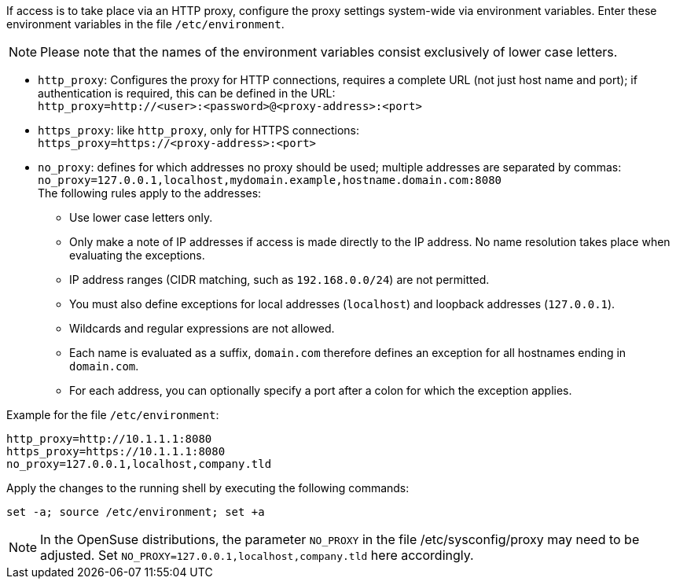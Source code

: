 ////
; Copyright (c) uib GmbH (www.uib.de)
; This documentation is owned by uib
; and published under the german creative commons by-sa license
; see:
; https://creativecommons.org/licenses/by-sa/3.0/de/
; https://creativecommons.org/licenses/by-sa/3.0/de/legalcode
; english:
; https://creativecommons.org/licenses/by-sa/3.0/
; https://creativecommons.org/licenses/by-sa/3.0/legalcode
;
; credits: https://www.opsi.org/credits/
////

:Author:    uib GmbH
:Email:     info@uib.de
:Date:      06.11.2023
:Revision:  4.3
:toclevels: 6
:doctype:   book
:icons:     font
:xrefstyle: full


If access is to take place via an HTTP proxy, configure the proxy settings system-wide via environment variables.
Enter these environment variables in the file `/etc/environment`.

NOTE: Please note that the names of the environment variables consist exclusively of lower case letters.

* `http_proxy`: Configures the proxy for HTTP connections, requires a complete URL (not just host name and port); if authentication is required, this can be defined in the URL: +
`http_proxy=http://<user>:<password>@<proxy-address>:<port>`
* `https_proxy`: like `http_proxy`, only for HTTPS connections: +
`https_proxy=https://<proxy-address>:<port>`
* `no_proxy`: defines for which addresses no proxy should be used; multiple addresses are separated by commas: +
`no_proxy=127.0.0.1,localhost,mydomain.example,hostname.domain.com:8080` +
The following rules apply to the addresses:
** Use lower case letters only.
** Only make a note of IP addresses if access is made directly to the IP address. No name resolution takes place when evaluating the exceptions.
** IP address ranges (CIDR matching, such as `192.168.0.0/24`) are not permitted.
** You must also define exceptions for local addresses (`localhost`) and loopback addresses (`127.0.0.1`).
** Wildcards and regular expressions are not allowed.
** Each name is evaluated as a suffix, `domain.com` therefore defines an exception for all hostnames ending in `domain.com`.
** For each address, you can optionally specify a port after a colon for which the exception applies.


Example for the file `/etc/environment`:

[source,toml]
----
http_proxy=http://10.1.1.1:8080
https_proxy=https://10.1.1.1:8080
no_proxy=127.0.0.1,localhost,company.tld
----

Apply the changes to the running shell by executing the following commands:

[source,console]
----
set -a; source /etc/environment; set +a
----

NOTE: In the OpenSuse distributions, the parameter `NO_PROXY` in the file /etc/sysconfig/proxy may need to be adjusted. Set `NO_PROXY=127.0.0.1,localhost,company.tld` here accordingly.